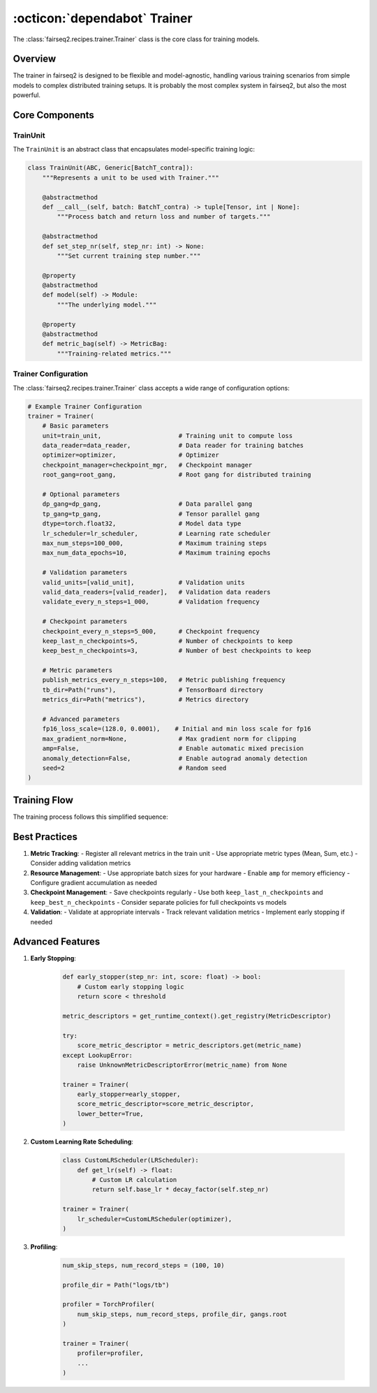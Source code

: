 .. _basics-trainer:

:octicon:`dependabot` Trainer
=============================

The :class:`fairseq2.recipes.trainer.Trainer` class is the core class for training models.

Overview
--------

The trainer in fairseq2 is designed to be flexible and model-agnostic, handling various training scenarios from simple models to complex distributed training setups.
It is probably the most complex system in fairseq2, but also the most powerful.

.. mermaid::

    flowchart LR
        %% Main Trainer Class
        A[Trainer] --> B[TrainUnit]
        A --> C[DataReader]
        A --> D[Optimizer]
        A --> E[CheckpointManager]
        A --> H[LRScheduler]
        A --> I[Gang System]
        A --> P[Metrics Logging]
        A --> V[Validation]

        %% TrainUnit Components
        B --> F[Model]
        B --> G[MetricBag]

        %% Gang System
        I --> J[Root Gang]
        I --> K[DP Gang]
        I --> L[TP Gang]

        %% Metrics Logging
        P --> P1[TensorBoard]
        P --> P2[WandB]
        P --> P3[JSON Logger]
        
        %% Validation
        V --> Q[EvalUnit]
        V --> R[Validation DataReader]
        
        %% CheckpointManager Details
        E --> E1[Save State]
        E --> E2[Load State]
        E --> E3[Keep Best Checkpoints]
        E --> E4[Save FSDP Model]


Core Components
---------------

TrainUnit
^^^^^^^^^

The ``TrainUnit`` is an abstract class that encapsulates model-specific training logic:

.. code-block:: python

    class TrainUnit(ABC, Generic[BatchT_contra]):
        """Represents a unit to be used with Trainer."""

        @abstractmethod
        def __call__(self, batch: BatchT_contra) -> tuple[Tensor, int | None]:
            """Process batch and return loss and number of targets."""

        @abstractmethod
        def set_step_nr(self, step_nr: int) -> None:
            """Set current training step number."""

        @property
        @abstractmethod
        def model(self) -> Module:
            """The underlying model."""

        @property
        @abstractmethod
        def metric_bag(self) -> MetricBag:
            """Training-related metrics."""

.. dropdown:: Example implementation
   :icon: code
   :animate: fade-in

   .. code-block:: python

      class TransformerTrainUnit(TrainUnit[TransformerBatch]):
        def __init__(self, model: TransformerModel) -> None:
            super().__init__(model)
            self._metric_bag = MetricBag()
            self._metric_bag.register_metric("loss", Mean())
            
        def __call__(self, batch: TransformerBatch) -> tuple[Tensor, int]:
            outputs = self._model(**batch)
            return outputs.loss, batch.num_tokens

Trainer Configuration
^^^^^^^^^^^^^^^^^^^^^

The :class:`fairseq2.recipes.trainer.Trainer` class accepts a wide range of configuration options:

.. code-block:: python

    # Example Trainer Configuration
    trainer = Trainer(
        # Basic parameters
        unit=train_unit,                     # Training unit to compute loss
        data_reader=data_reader,             # Data reader for training batches
        optimizer=optimizer,                 # Optimizer
        checkpoint_manager=checkpoint_mgr,   # Checkpoint manager
        root_gang=root_gang,                 # Root gang for distributed training
        
        # Optional parameters
        dp_gang=dp_gang,                     # Data parallel gang
        tp_gang=tp_gang,                     # Tensor parallel gang
        dtype=torch.float32,                 # Model data type
        lr_scheduler=lr_scheduler,           # Learning rate scheduler
        max_num_steps=100_000,               # Maximum training steps
        max_num_data_epochs=10,              # Maximum training epochs
        
        # Validation parameters
        valid_units=[valid_unit],            # Validation units
        valid_data_readers=[valid_reader],   # Validation data readers
        validate_every_n_steps=1_000,        # Validation frequency
        
        # Checkpoint parameters
        checkpoint_every_n_steps=5_000,      # Checkpoint frequency
        keep_last_n_checkpoints=5,           # Number of checkpoints to keep
        keep_best_n_checkpoints=3,           # Number of best checkpoints to keep
        
        # Metric parameters
        publish_metrics_every_n_steps=100,   # Metric publishing frequency
        tb_dir=Path("runs"),                 # TensorBoard directory
        metrics_dir=Path("metrics"),         # Metrics directory
        
        # Advanced parameters
        fp16_loss_scale=(128.0, 0.0001),    # Initial and min loss scale for fp16
        max_gradient_norm=None,              # Max gradient norm for clipping
        amp=False,                           # Enable automatic mixed precision
        anomaly_detection=False,             # Enable autograd anomaly detection
        seed=2                               # Random seed
    )

Training Flow
-------------

The training process follows this simplified sequence:

.. mermaid::

    sequenceDiagram
        participant T as Trainer
        participant U as TrainUnit
        participant D as DataReader
        participant M as Model
        participant O as Optimizer
        
        T->>D: Request batch
        D-->>T: Return batch
        T->>U: Process batch
        U->>M: Forward pass
        M-->>U: Return loss
        U-->>T: Return loss, num_targets
        T->>M: Backward pass
        T->>O: Update parameters
        T->>T: Update metrics

.. dropdown:: Step-by-step breakdown
    :icon: code
    :animate: fade-in

    We provide a simplified step-by-step process for the trainer in the following code snippet to help you understand the training flow.

    1. **Initialization**: The trainer is initialized with the necessary components and configurations.

    .. code-block:: python

        def __init__(self, unit: TrainUnit[BatchT], data_reader: DataReader[BatchT], ...):
            self._model = unit.model
            self._unit = unit
            self._data_reader = data_reader
            # ... initialize other components

    2. **Training Loop**: The training loop is implemented in the ``_do_run`` method:

    .. code-block:: python

        def _do_run(self) -> None:
            while self._should_run_step():
                self._step_nr += 1
                
                # Run training step
                self._run_step()
                
                # Maybe validate
                if self._should_validate():
                    self._validate()
                
                # Maybe checkpoint
                if self._should_checkpoint():
                    self._checkpoint()

    3. **Step Execution**: The ``_run_step`` method is responsible for executing a single training step:

    .. code-block:: python

        def _run_step(self) -> None:
            # Collect batches
            batches = self._next_batches()
            
            # Process each batch
            for batch in batches:
                # Forward pass
                loss, num_targets = self._unit(batch)
                
                # Backward pass
                self._loss_scaler.backward(loss)
                
                # Update parameters
                self._loss_scaler.run_optimizer_step(self._step_nr)

    4. **Validation**: The validation loop is implemented in the ``_validate`` method:

    .. code-block:: python

        def _validate(self) -> None:
            self._model.eval()

            with summon_fsdp_for_validation(self._model):
                unit_scores = []

                for unit, data_reader in zip(self._valid_units, self._valid_data_readers):
                    unit_score = self._validate_unit(unit, data_reader)
                    if unit_score is not None:
                        unit_scores.append(unit_score)

                self._valid_score = self._compute_valid_score(unit_scores)

            self._model.train()

    5. **Checkpoint Management**: The trainer supports flexible checkpoint management:
        - Save checkpoints at regular intervals (steps or epochs)
        - Keep N most recent checkpoints
        - Keep N best checkpoints based on validation score
        - Separate policies for full checkpoints vs model-only checkpoints
        - Support for FSDP model consolidation

    6. **Metrics Logging**: The trainer supports multiple logging backends:
        - TensorBoard: Visualize training curves
        - JSON Logs: Store metrics in files
        - Weights & Biases (WandB): Collaborative experiment tracking

Best Practices
--------------

#. **Metric Tracking**:
   - Register all relevant metrics in the train unit
   - Use appropriate metric types (Mean, Sum, etc.)
   - Consider adding validation metrics

#. **Resource Management**:
   - Use appropriate batch sizes for your hardware
   - Enable ``amp`` for memory efficiency
   - Configure gradient accumulation as needed

#. **Checkpoint Management**:
   - Save checkpoints regularly
   - Use both ``keep_last_n_checkpoints`` and ``keep_best_n_checkpoints``
   - Consider separate policies for full checkpoints vs models

#. **Validation**:
   - Validate at appropriate intervals
   - Track relevant validation metrics
   - Implement early stopping if needed

Advanced Features
-----------------

#. **Early Stopping**:

    .. code-block:: python

        def early_stopper(step_nr: int, score: float) -> bool:
            # Custom early stopping logic
            return score < threshold

        metric_descriptors = get_runtime_context().get_registry(MetricDescriptor)

        try:
            score_metric_descriptor = metric_descriptors.get(metric_name)
        except LookupError:
            raise UnknownMetricDescriptorError(metric_name) from None

        trainer = Trainer(
            early_stopper=early_stopper,
            score_metric_descriptor=score_metric_descriptor,
            lower_better=True,
        )

#. **Custom Learning Rate Scheduling**:

    .. code-block:: python

        class CustomLRScheduler(LRScheduler):
            def get_lr(self) -> float:
                # Custom LR calculation
                return self.base_lr * decay_factor(self.step_nr)

        trainer = Trainer(
            lr_scheduler=CustomLRScheduler(optimizer),
        )

#. **Profiling**:

    .. code-block:: python

        num_skip_steps, num_record_steps = (100, 10)

        profile_dir = Path("logs/tb")

        profiler = TorchProfiler(
            num_skip_steps, num_record_steps, profile_dir, gangs.root
        )

        trainer = Trainer(
            profiler=profiler,
            ...
        )

